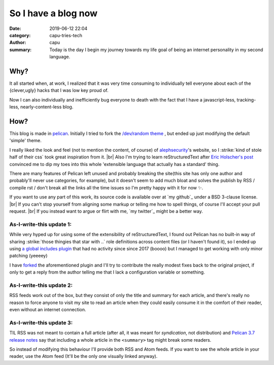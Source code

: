=======================
So I have a blog now
=======================
:date: 2019-06-12 22:04
:category: capu-tries-tech
:author: capu
:summary: Today is the day I begin my journey towards my life goal of being an internet personality in my second language.


----
Why?
----
It all started when, at work, I realized that it was very time consuming to individually tell everyone about each of the {clever,ugly} hacks that I was low key proud of.

Now I can also individually and inefficiently bug everyone to death with the fact that I have a javascript-less, tracking-less, nearly-content-less blog.

----
How?
----
This blog is made in `pelican`_.
Initially I tried to fork the `/dev/random theme`_ , but ended up just modifying the default 'simple' theme.

I really liked the look and feel (not to mention the content, of course) of `alephsecurity`_'s website, so I :strike:`kind of stole half of their css` took great inspiration from it. |br|
Also I'm trying to learn reStructuredText after `Eric Holscher's post`_ convinced me to dip my toes into this whole 'extensible language that actually has a standard' thing.

There are many features of Pelican left unused and probably breaking the site(this site has only one author and probably'll never use categories, for example), but it doesn't seem to add much bloat and solves the publish by RSS / compile rst / don't break all the links all the time issues so I'm pretty happy with it for now ✨.

If you want to use any part of this work, its source code is available over at `my github`_ under a BSD 3-clause license. |br|
If you can't stop yourself from aligning some markup or telling me how to spell things, of course I'll accept your pull request. |br|
If you instead want to argue or flirt with me, `my twitter`_ might be a better way.

As-I-write-this update 1:
-------------------------
While very hyped up for using some of the extensibility of reStructuredText, I found out Pelican has no built-in way of sharing :strike:`those thingies that star with ..` role definitions across content files (or I haven't found it), so I ended up using `a global includes plugin`_ that had no activity since since 2017 (boooo) but I managed to get working with only minor patching (yeeeey)

I have `forked`_ the aforementioned plugin and I'll try to contribute the really modest fixes back to the original project, if only to get a reply from the author telling me that I lack a configuration variable or something.

As-I-write-this update 2:
-------------------------
RSS feeds work out of the box, but they consist of only the title and summary for each article, and there's really no reason to force anyone to visit my site to read an article when they could easily consume it in the comfort of their reader, even without an internet connection.

As-I-write-this update 3:
-------------------------
TIL RSS was not meant to contain a full article (after all, it was meant for *syndication*, not distribution) and `Pelican 3.7 release notes`_ say that including a whole article in the ``<summary>`` tag might break some readers. 

So instead of modifying this behaviour I'll provide both RSS and Atom feeds. If you want to see the whole article in your reader, use the Atom feed (It'll be the only one visually linked anyway).

.. _/dev/random theme: https://github.com/22decembre/dev-random3
.. _alephsecurity: https://alephsecurity.com/
.. _Eric Holscher's post: https://www.ericholscher.com/blog/2016/mar/15/dont-use-markdown-for-technical-docs/
.. _pelican: https://docs.getpelican.com/en/stable/index.html
.. _a global includes plugin: https://github.com/mhoff/pelican-global-rst-include
.. _forked: https://github.com/juanpcapurro/pelican-global-rst-include
.. _Pelican 3.7 release notes: https://blog.getpelican.com/pelican-3.7-released.html
